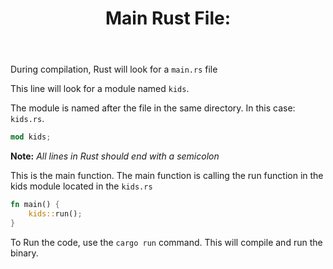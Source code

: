 #+TITLE: Main Rust File:
#+PROPERTY: header-args :tangle ./main.rs


During compilation, Rust will look for a  =main.rs= file

This line will look for a module named =kids=.

The module is named after the file in the same directory.  In this case: =kids.rs=.

#+begin_src rust
mod kids;
#+end_src
*Note:* /All lines in Rust should end with a semicolon/

This is the main function.
The main function is calling the run function in the kids module located in the =kids.rs=

#+begin_src rust
fn main() {
    kids::run();
}
#+end_src


To Run the code, use the =cargo run= command.  This will compile and run the binary.
